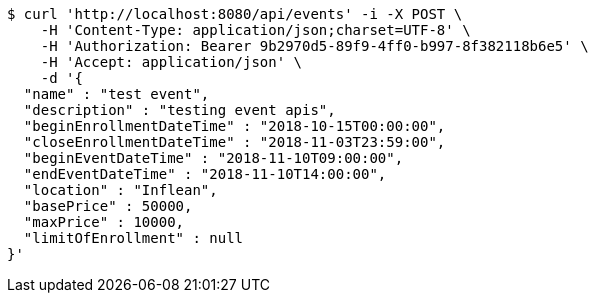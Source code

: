 [source,bash]
----
$ curl 'http://localhost:8080/api/events' -i -X POST \
    -H 'Content-Type: application/json;charset=UTF-8' \
    -H 'Authorization: Bearer 9b2970d5-89f9-4ff0-b997-8f382118b6e5' \
    -H 'Accept: application/json' \
    -d '{
  "name" : "test event",
  "description" : "testing event apis",
  "beginEnrollmentDateTime" : "2018-10-15T00:00:00",
  "closeEnrollmentDateTime" : "2018-11-03T23:59:00",
  "beginEventDateTime" : "2018-11-10T09:00:00",
  "endEventDateTime" : "2018-11-10T14:00:00",
  "location" : "Inflean",
  "basePrice" : 50000,
  "maxPrice" : 10000,
  "limitOfEnrollment" : null
}'
----